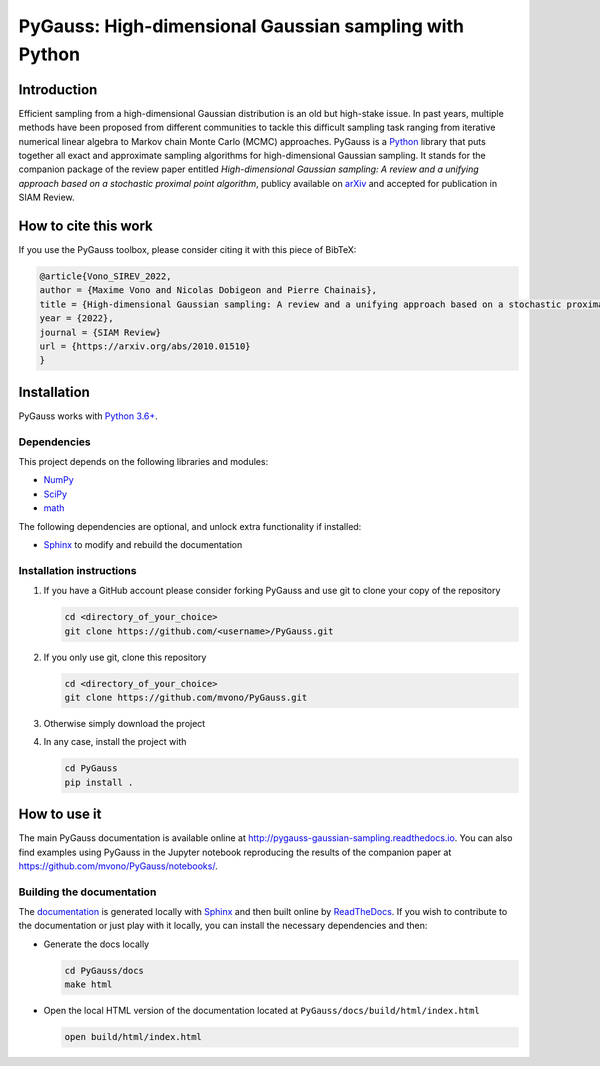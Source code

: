 PyGauss: High-dimensional Gaussian sampling with Python
=======================================================

Introduction
------------

Efficient sampling from a high-dimensional Gaussian distribution is an old but high-stake issue. 
In past years, multiple methods have been proposed from different communities to tackle this difficult sampling task ranging from iterative numerical linear algebra to Markov chain Monte Carlo (MCMC) approaches. 
PyGauss is a `Python <https://www.python.org/>`__ library that puts together all exact and approximate sampling algorithms for high-dimensional Gaussian sampling.
It stands for the companion package of the review paper entitled *High-dimensional Gaussian sampling: A review and a unifying approach based on a stochastic proximal point algorithm*, publicy available on `arXiv <https://arxiv.org/abs/2010.01510>`_ and accepted for publication in SIAM Review.

How to cite this work
---------------------

If you use the PyGauss toolbox, please consider citing it with this piece of BibTeX:

.. code:: bibtex

    @article{Vono_SIREV_2022,
    author = {Maxime Vono and Nicolas Dobigeon and Pierre Chainais},
    title = {High-dimensional Gaussian sampling: A review and a unifying approach based on a stochastic proximal point algorithm},
    year = {2022},
    journal = {SIAM Review}
    url = {https://arxiv.org/abs/2010.01510}
    }
    

Installation
------------

PyGauss works with `Python 3.6+ <http://docs.python.org/3/>`__.

Dependencies
~~~~~~~~~~~~

This project depends on the following libraries and modules:

-  `NumPy <http://www.numpy.org>`__
-  `SciPy <http://www.scipy.org/>`__
-  `math <https://docs.python.org/3/library/math.html>`__

The following dependencies are optional, and unlock extra functionality if installed:

-  `Sphinx <http://www.sphinx-doc.org/en/master/>`__ to modify and rebuild the documentation

Installation instructions
~~~~~~~~~~~~~~~~~~~~~~~~~

1. If you have a GitHub account please consider forking PyGauss and use git to clone your copy of the repository

   .. code:: bash

       cd <directory_of_your_choice>
       git clone https://github.com/<username>/PyGauss.git

2. If you only use git, clone this repository

   .. code:: bash

       cd <directory_of_your_choice>
       git clone https://github.com/mvono/PyGauss.git

3. Otherwise simply download the project

4. In any case, install the project with

   .. code:: bash

       cd PyGauss
       pip install .

How to use it
-------------

The main PyGauss documentation is available online at `http://pygauss-gaussian-sampling.readthedocs.io <http://pygauss-gaussian-sampling.readthedocs.io>`_.
You can also find examples using PyGauss in the Jupyter notebook reproducing the results of the companion paper at https://github.com/mvono/PyGauss/notebooks/.

Building the documentation
~~~~~~~~~~~~~~~~~~~~~~~~~~

The
`documentation <https://pygauss-gaussian-sampling.readthedocs.io/>`__
is generated locally with
`Sphinx <http://www.sphinx-doc.org/en/master/>`__ and then built online
by `ReadTheDocs <https://readthedocs.org/projects/pygauss-gaussian-sampling/>`__.
If you wish to contribute to the documentation or just play with it
locally, you can install the necessary dependencies and then:

-  Generate the docs locally

   .. code:: bash

       cd PyGauss/docs
       make html

-  Open the local HTML version of the documentation located at
   ``PyGauss/docs/build/html/index.html``

   .. code:: bash

       open build/html/index.html